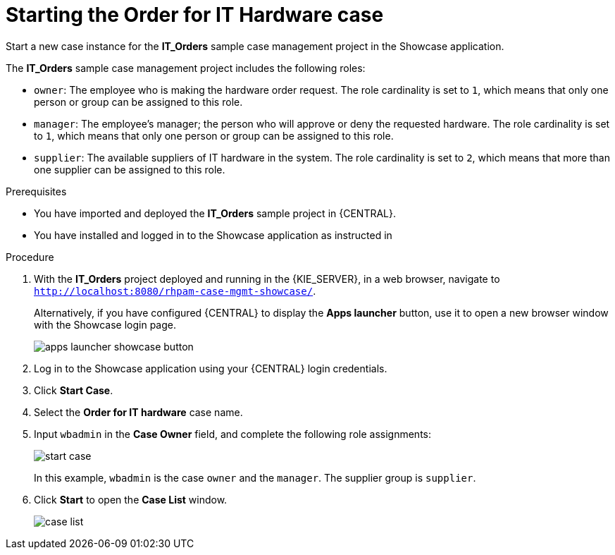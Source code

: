 [id='case-management-dynamic-tasks-proc']
= Starting the Order for IT Hardware case

Start a new case instance for the *IT_Orders* sample case management project in the Showcase application.

The *IT_Orders* sample case management project includes the following roles:

* `owner`: The employee who is making the hardware order request. The role cardinality is set to `1`, which means that only one person or group can be assigned to this role.
* `manager`: The employee's manager; the person who will approve or deny the requested hardware. The role cardinality is set to `1`, which means that only one person or group can be assigned to this role.
* `supplier`: The available suppliers of IT hardware in the system. The role cardinality is set to `2`, which means that more than one supplier can be assigned to this role.

.Prerequisites

* You have imported and deployed the *IT_Orders* sample project in {CENTRAL}.
* You have installed and logged in to the Showcase application as instructed in
ifeval::["{context}" == "case-management-getting-started"]
<<case-management-install-and-login-to-showcase-proc-case-management-getting-started>>.
endif::[]
ifeval::["{context}" == "case-management-design"]
<<case-management-install-and-login-to-showcase-proc-case-management-design>>.
endif::[]
ifeval::["{context}" == "case-management-showcase"]
<<case-management-install-and-login-to-showcase-proc-case-management-showcase>>.
endif::[]

.Procedure
. With the *IT_Orders* project deployed and running in the {KIE_SERVER}, in a web browser, navigate to `http://localhost:8080/rhpam-case-mgmt-showcase/`.
+
Alternatively, if you have configured {CENTRAL} to display the *Apps launcher* button, use it to open a new browser window with the Showcase login page.
+
image::cases/apps-launcher-showcase-button.png[]

. Log in to the Showcase application using your {CENTRAL} login credentials.
. Click *Start Case*.
. Select the *Order for IT hardware* case name.
. Input `wbadmin` in the *Case Owner* field, and complete the following role assignments:
+
image::cases/start-case.png[]

+
In this example, `wbadmin` is the case `owner` and the `manager`. The supplier group is `supplier`.

. Click *Start* to open the *Case List* window.
+
image::cases/case-list.png[]
